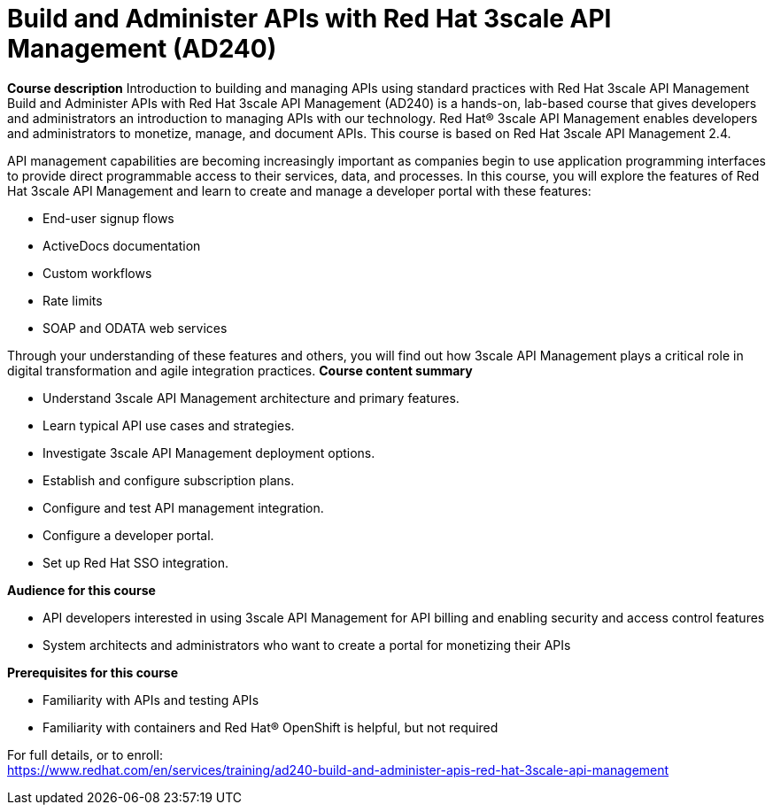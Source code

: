 = Build and Administer APIs with Red Hat 3scale API Management (AD240)


*Course description*
Introduction to building and managing APIs using standard practices with Red Hat 3scale API Management
Build and Administer APIs with Red Hat 3scale API Management (AD240) is a hands-on, lab-based course that gives developers and administrators an introduction to managing APIs with our technology. Red Hat(R) 3scale API Management enables developers and administrators to monetize, manage, and document APIs.
This course is based on Red Hat 3scale API Management 2.4. 

API management capabilities are becoming increasingly important as companies begin to use application programming interfaces to provide direct programmable access to their services, data, and processes. In this course, you will explore the features of Red Hat 3scale API Management and learn to create and manage a developer portal with these features:

* End-user signup flows
* ActiveDocs documentation
* Custom workflows
* Rate limits
* SOAP and ODATA web services

Through your understanding of these features and others, you will find out how 3scale API Management plays a critical role in digital transformation and agile integration practices.
*Course content summary*

* Understand 3scale API Management architecture and primary features.
* Learn typical API use cases and strategies.
* Investigate 3scale API Management deployment options.
* Establish and configure subscription plans.
* Configure and test API management integration.
* Configure a developer portal.
* Set up Red Hat SSO integration.

*Audience for this course*

* API developers interested in using 3scale API Management for API billing and enabling security and access control features
* System architects and administrators who want to create a portal for monetizing their APIs

*Prerequisites for this course*

* Familiarity with APIs and testing APIs
* Familiarity with containers and Red Hat(R) OpenShift is helpful, but not required


For full details, or to enroll: +
https://www.redhat.com/en/services/training/ad240-build-and-administer-apis-red-hat-3scale-api-management
